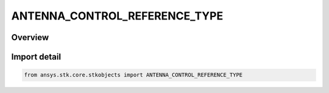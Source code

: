 ANTENNA_CONTROL_REFERENCE_TYPE
==============================

.. py:class:: ANTENNA_CONTROL_REFERENCE_TYPE

   IntEnum


.. py:currentmodule:: ansys.stk.core.stkobjects

Overview
--------

.. tab-set::

    .. tab-item:: Members
        
        .. list-table::
            :header-rows: 0
            :widths: auto

            * - :py:attr:`~LINK`
              - Link to an Antenna object.

            * - :py:attr:`~EMBED`
              - Use the embedded antenna model.


Import detail
-------------

.. code-block:: python

    from ansys.stk.core.stkobjects import ANTENNA_CONTROL_REFERENCE_TYPE


